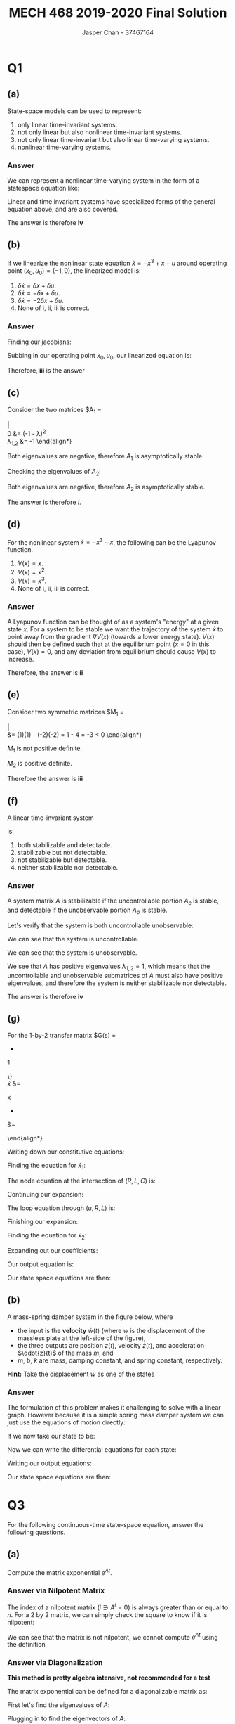 #+TITLE: MECH 468 2019-2020 Final Solution
#+AUTHOR: Jasper Chan - 37467164

#+OPTIONS: toc:nil

#+LATEX_HEADER: \definecolor{bg}{rgb}{0.95,0.95,0.95}
#+LATEX_HEADER: \setminted{frame=single,bgcolor=bg,samepage=true}
#+LATEX_HEADER: \setlength{\parindent}{0pt}
#+LATEX_HEADER: \usepackage{float}
#+LATEX_HEADER: \usepackage{svg}
#+LATEX_HEADER: \usepackage{cancel}
#+LATEX_HEADER: \usepackage{amsmath}
#+LATEX_HEADER: \usepackage{amssymb}
#+LATEX_HEADER: \usepackage{mathtools, nccmath}
#+LATEX_HEADER: \sisetup{per-mode=fraction}
#+LATEX_HEADER: \newcommand{\Lwrap}[1]{\left\{#1\right\}}
#+LATEX_HEADER: \newcommand{\Lagr}[1]{\mathcal{L}\Lwrap{#1}}
#+LATEX_HEADER: \newcommand{\Lagri}[1]{\mathcal{L}^{-1}\Lwrap{#1}}
#+LATEX_HEADER: \newcommand{\Ztrans}[1]{\mathcal{Z}\Lwrap{#1}}
#+LATEX_HEADER: \newcommand{\Ztransi}[1]{\mathcal{Z}^{-1}\Lwrap{#1}}
#+LATEX_HEADER: \newcommand{\ZOH}[1]{\text{ZOH}\left(#1\right)}
#+LATEX_HEADER: \newcommand{\rank}[1]{\text{rank}\left(#1\right)}
#+LATEX_HEADER: \newcommand{\mathspan}[1]{\text{span}\Lwrap{#1}}
#+LATEX_HEADER: \newcommand{\ident}{\mathbf{I}}
#+LATEX_HEADER: \newcommand{\bfzero}{\mathbf{0}}
#+LATEX_HEADER: \newcommand\basisof{\stackrel{\smash{\scriptscriptstyle\mathrm{\text{basis of}}}}{=}}
#+LATEX_HEADER: \DeclarePairedDelimiter{\ceil}{\lceil}{\rceil}
#+LATEX_HEADER: \makeatletter \AtBeginEnvironment{minted}{\dontdofcolorbox} \def\dontdofcolorbox{\renewcommand\fcolorbox[4][]{##4}} \makeatother

#+LATEX_HEADER: \renewcommand\arraystretch{1.2}
#+LATEX_HEADER: \usepackage{enumerate}


#+begin_src ipython :session :results none :exports none
import numpy as np
import pandas as pd
from matplotlib import pyplot as plt
from IPython.display import set_matplotlib_formats
%matplotlib inline
set_matplotlib_formats('svg')
#+end_src
#+begin_src ipython :session :results none :exports none
import IPython
from tabulate import tabulate

class OrgFormatter(IPython.core.formatters.BaseFormatter):
    def __call__(self, obj):
        if(isinstance(obj, str)):
            return None
        if(isinstance(obj, pd.core.indexes.base.Index)):
            return None
        try:
            return tabulate(obj, headers='keys',
                            tablefmt='orgtbl', showindex=False)
        except:
            return None

ip = get_ipython()
ip.display_formatter.formatters['text/org'] = OrgFormatter()
#+end_src
* Q1
** (a)
State-space models can be used to represent:

#+ATTR_LATEX: :options [i.]
1. only linear time-invariant systems.
2. not only linear but also nonlinear time-invariant systems.
3. not only linear time-invariant but also linear time-varying systems.
4. nonlinear time-varying systems.
*** Answer
We can represent a nonlinear time-varying system in the form of a statespace equation like:
\begin{align*}
\dot{\mathbf{x}}
&=
\begin{bmatrix}
E(t, x_1, x_2, ..., u_1, u_2,...) \\
F(t, x_1, x_2, ..., u_1, u_2,...) \\
\vdots
\end{bmatrix} \\
\mathbf{y}
&=
\begin{bmatrix}
G(t, x_1, x_2, ..., u_1, u_2,...) \\
H(t, x_1, x_2, ..., u_1, u_2,...) \\
\vdots
\end{bmatrix} \\
\end{align*}

Linear and time invariant systems have specialized forms of the general equation above, and are also covered.

The answer is therefore *iv*
** (b)
If we linearize the nonlinear state equation $\dot{x} = -x^3 + x + u$ around operating point $(x_0, u_0) = (-1, 0)$, the linearized model is:

#+ATTR_LATEX: :options [i.]
1. $\delta \dot{x} = \delta x + \delta u$.
2. $\delta \dot{x} = -\delta x + \delta u$.
3. $\delta \dot{x} = -2\delta x + \delta u$.
4. None of i, ii, iii is correct.
*** Answer
Finding our jacobians:
\begin{align*}
\left.
\frac{\partial f}{\partial x}
\right|_{(x, u) = (-1, 0)}
&=
\left.
[-3 x^2 + 1]
\right|_{(x, u) = (-1, 0)}
&
\left.
\frac{\partial f}{\partial u}
\right|_{(x, u) = (-1, 0)}
&=
\left.
1
\right|_{(x, u) = (-1, 0)}
\\
&= -2
&
&= 1
\end{align*}

Subbing in our operating point $x_0, u_0$, our linearized equation is:
\begin{align*}
\delta\dot{x} = -2\delta x + \delta u
\end{align*}

Therefore, *iii* is the answer
** (c)
Consider the two matrices
$A_1
=
\begin{bmatrix}
-1 & 1 \\
0 & -1
\end{bmatrix}$
and
$A_2
=
\begin{bmatrix}
-0 & 1 \\
-100 & -20
\end{bmatrix}$.
The continuous-time system $\dot{x} = Ax$ is:

#+ATTR_LATEX: :options [i.]
1. asymptotically stable for both $A = A_1$ and $A = A_2$.
2. marginally stable for $A = A_1$ but asymptotically stable for $A = A_2$.
3. asymptotically stable for $A = A_1$ but marginally stable for $A = A_2$.
4. None of i, ii, iii is correct.
*** Answer
Checking the eigenvalues of $A_1$:
\begin{align*}
0
&=
|A_1 - \lambda I| \\
&=
\left|
\begin{bmatrix}
-1 - \lambda & 1 \\
0 & -1 - \lambda
\end{bmatrix}
\right|
\\
0
&=
(-1 - \lambda)^2 \\
\lambda_{1,2} &= -1
\end{align*}

Both eigenvalues are negative, therefore $A_1$ is asymptotically stable.

Checking the eigenvalues of $A_2$:
\begin{align*}
0
&=
|A_2 - \lambda I| \\
&=
\left|
\begin{bmatrix}
-\lambda & 1 \\
-100 & -20 - \lambda
\end{bmatrix}
\right|
\\
&=
\lambda^2 + 20\lambda + 100 \\
0
&= 
(\lambda + 10)^2 \\
\lambda_{1,2} &= -10
\end{align*}

Both eigenvalues are negative, therefore $A_2$ is asymptotically stable.

The answer is therefore $i$.
** (d)
For the nonlinear system $\dot{x} = -x^3 - x$, the following can be the Lyapunov function.

#+ATTR_LATEX: :options [i.]
1. $V(x) = x$.
2. $V(x) = x^2$.
3. $V(x) = x^3$.
4. None of i, ii, iii is correct.
*** Answer
A Lyapunov function can be thought of as a system's "energy" at a given state $x$.
For a system to be stable we want the trajectory of the system $\dot{x}$ to point away from the gradient $\nabla V(x)$ (towards a lower energy state).
$V(x)$ should then be defined such that at the equilibrium point ($x = 0$ in this case), $V(x) = 0$, and any deviation from equilibrium should cause $V(x)$ to increase.

Therefore, the answer is *ii*
** (e)
Consider two symmetric matrices
$M_1
=
\begin{bmatrix}
1 & -2 \\
-2 & 1
\end{bmatrix}$
and
$M_2
=
\begin{bmatrix}
2 & -1 \\
-1 & 2
\end{bmatrix}$.
Then,

#+ATTR_LATEX: :options [i.]
1. both $M_1$ and $M_2$ are positive definite.
2. $M_1$ is positive definite but $M_2$ is not positive definite.
3. $M_1$ is not positive definite but $M_2$ is positive definite.
4. None of i, ii, iii is correct.

*** Answer
A matrix $P$ is positive definite if:
\begin{align*}
x^T P x > 0 & & \forall x \in \mathbb{R} \neq 0
\end{align*}

Of interest for hand calculations,a matrix is also positive definite if:
1. All eigenvalues are greater than 0
2. All upper left determinants are greater than 0

We see that the upper left value of $M_1$ and $M_2$ are positive.
Let's check their determinants:
\begin{align*}
|M_1|
&=
\left|
\begin{bmatrix}
1 & -2 \\
-2 & 1
\end{bmatrix}
\right| \\
&=
(1)(1) - (-2)(-2) = 1 - 4 = -3 < 0
\end{align*}

$M_1$ is not positive definite.

\begin{align*}
|M_2|
&=
\left|
\begin{bmatrix}
2 & -1 \\
-1 & 2
\end{bmatrix}
\right| \\
&=
(2)(2) - (-1)(-1) = 4 - 1 = 3 > 0
\end{align*}

$M_2$ is positive definite.

Therefore the answer is *iii*
** (f)
A linear time-invariant system
\begin{align*}
\dot{x}
&=
\begin{bmatrix}
1 & 0 \\
0 & 1
\end{bmatrix}
x
+
\begin{bmatrix}
0 \\ 1
\end{bmatrix}
u \\
y
&= 
\begin{bmatrix}
1 & 0
\end{bmatrix}
x
\end{align*}
is:

#+ATTR_LATEX: :options [i.]
1. both stabilizable and detectable.
2. stabilizable but not detectable.
3. not stabilizable but detectable.
4. neither stabilizable nor detectable.
*** Answer

A system matrix $A$ is stabilizable if the uncontrollable portion $A_\bar{c}$ is stable, and detectable if the unobservable portion $A_\bar{o}$ is stable.

Let's verify that the system is both uncontrollable unobservable:
\begin{align*}
\mathcal{C}
&=
\begin{bmatrix}
B & AB & A^2B & ... & A^{n-1}B \\
\end{bmatrix} \\
&= 
\begin{bmatrix}
0 & 0 \\ 1 & 1
\end{bmatrix} \\
\rank{\mathcal{C}} &= 1 < n = 2
\end{align*}

We can see that the system is uncontrollable.

\begin{align*}
\mathcal{O}
&=
\begin{bmatrix}
C & CA & CA^2 & ... & CA^{n-1} \\
\end{bmatrix} \\
&= 
\begin{bmatrix}
1 & 0 \\ 1 & 0
\end{bmatrix} \\
\rank{\mathcal{O}} &= 1 < n = 2
\end{align*}
We can see that the system is unobservable.

We see that $A$ has positive eigenvalues $\lambda_{1,2} = 1$, which means that the uncontrollable and unobservable submatrices of $A$ must also have positive eigenvalues, and therefore the system is neither stabilizable nor detectable.

The answer is therefore *iv*

** (g)
For the 1-by-2 transfer matrix
$G(s)
=
\begin{bmatrix}
\dfrac{1}{s^2} &
\dfrac{1}{s}
\end{bmatrix}$,
the McMillan degree is:

#+ATTR_LATEX: :options [i.]
1. 2.
2. 3.
3. 4.
4. None of i, ii, iii is correct.
*** Answer
The McMillan degree describes the dimensionality (length of the state vector) of the minimal realization of a system.

For a MISO system ($G(s)$ is a row vector), the minimal realization is achieved with observable canonical form:
\begin{align*}
G(s)
&=
\begin{bmatrix}
\dfrac{1}{s^2} &
\dfrac{1}{s}
\end{bmatrix} \\
&=
\frac{1}{s^2}
\begin{bmatrix}
1 & s
\end{bmatrix} \\
&=
\frac{1}{s^2}
\left\{
s
\begin{bmatrix}
0 & 1
\end{bmatrix}
+
1
\begin{bmatrix}
1 & 0
\end{bmatrix}
\right\}
\\
\dot{x}
&=
\begin{bmatrix}
0 & 0 \\
1 & 0
\end{bmatrix}
x
+
\begin{bmatrix}
1 & 0 \\
0 & 1
\end{bmatrix}u
\end{align*}

Here we see that the state matrix has length 2.

Therefore, the answer is *i*
** (h)
If a linear time-invariant system $\dot{x} = Ax + Bu, y = Cx$ is asymptotically stable, then the system is:

#+ATTR_LATEX: :options [i.]
1. always both stabilizable and detectable.
2. always stabilizable but not always detectable.
3. not always stabilizable but always detectable.
4. None of i, ii, iii is correct.
*** Answer
If the system is asymptotically stable, we know that all of the eigenvalues are less than 0, and therefore uncontrollable/unobservable subsets of the system must also have eigenvalues less than 0.

The answer is therefore *i*.
** (i)
The solution to the ordinary differential equation $\dot{x} = -x$ with the boundary condition $x(1) = 2$ is

#+ATTR_LATEX: :options [i.]
1. $x(t) = 2$.
2. $x(t) = 2e^{-t + 1}$.
3. $x(t) = 2e^{-t - 1}$.
4. None of i, ii, iii is correct.
*** Answer
We could of course, take the derivative of each equation individually to find the answer, but this is a separable differential equation, so it's easy to solve explicitly:
\begin{align*}
\frac{dx}{dt} &= -x \\
\frac{1}{x} dx &= -dt \\
\int\frac{1}{x} dx &= -\int dt \\
\ln{x} &= -t + C \\
e^\ln{x} &= e^{-t + C} \\
x(t) &= e^{-t + C}
\end{align*}
Plugging in our boundary condition:
\begin{align*}
x(1) =
e^{-1 + C} &= 2 \\
\ln{e^{-1 + C}} &= \ln{2} \\
-1 + C &= \ln{2} \\
C &= \ln{2} + 1 \\
\end{align*}
The solution is then:
\begin{align*}
x(t) &= e^{-t + \ln{2} + 1} \\
x(t) &= e^{-t + 1}e^\ln{2} \\
x(t) &= 2e^{-t + 1} \\
\end{align*}
Therefore, the answer is *ii*
** (j)
Discrete-time finite-horizon LQR requires offline computation of the controller gain $K[k]$, while one-step Kalman filter requires offline computation of the error covariance matrix $P[k|k - 1]$.

#+ATTR_LATEX: :options [i.]
1. Both $K[k]$ and $P[k|k - 1]$ are computed forward in time $k$.
2. Both $K[k]$ and $P[k|k - 1]$ are computed backward in time $k$.
3. $K[k]$ is computed forward in time $k$, while $P[k|k - 1]$ is computed backward in time $k$.
4. $K[k]$ is computed backward in time $k$, while $P[k|k - 1]$ is computed forward in time $k$.
*** Answer
For discrete-time finite-horizon LQR, the controller gain $K[k]$ is given as:
\begin{align*}
K[k]
&=
\left[
R + B^T P[k + 1]B
\right]^{-1}
B^T P[k + 1] A
\end{align*}
Here, the only variable that is not given or chosen is $P[k]$, which is defined as:
\begin{align*}
P[k]
&=
A^T P[k + 1]A + Q - A^T P[k + 1] B
\left[
R + B^T P[k + 1] B
\right]^{-1}
B^T P[k + 1] A \\
P[k_f] &= S
\end{align*}

We can see that $P[k]$ is defined recursively with a base condition at the final time step $k_f$.
Therefore, $K[k]$ is computed backwards in time from $k = k_f$ to $k = 0$.

For a discrete-time Kalman filter, the post measurement estimate is given as:
\begin{align*}
\hat{x}[k|k]
&= 
\hat{x}[k|k - 1]
+
P[k|k]
C^T
R_v^{-1}
(y[k]
-
C
\hat{x}[k|k - 1]
)
\end{align*}

We see that it depends on an updated error covariance which is given as:
\begin{align*}
P[k|k]
&=
P[k|k - 1]
-
P[k|k - 1]
C^T
(
C
P[k|k - 1]
C^T
+
R_v
)^{-1}
C
P[k|k - 1]
\end{align*}

We can see that this depends on a past error covariance $P[k|k - 1]$, which for $k = 0$ we must define some initial value $P[0|-1]$ so that the Kalman Filter can be computed forward in time.

Therefore, the answer is *iv*.
* Q2
Derive the state-space model of the following systems.
Your answers should be in a matrix-vector form:
\begin{align*}
\dot{x}
&=
Ax + Bu \\
y
&=
Cx + Du
\end{align*}
** (a)
An electrical circuit in the figure below, where
- the input voltage is $u(t)$,
- the output voltage is $y(t)$, and
- $R$, $L$, and $C$ are resistance, inductance and capacitance, respectively.
#+ATTR_LATEX: :width 0.7\textwidth
[[file:2a.png]]
*** Answer
A circuit diagram conveniently maps to a linear graph, which we can use to find the differential equations for the system.

For an A-Type element such as our capacitor $C$, we pick an across variable $v_C$.
For a T-Type element such as our inductor $L$, we pick a through variable $i_L$.
\begin{align*}
x = 
\begin{bmatrix}
x_1 \\ x_2
\end{bmatrix}
&=
\begin{bmatrix}
v_C \\ i_L
\end{bmatrix}
\end{align*}

Writing down our constitutive equations:
\begin{align*}
C\frac{dv_C}{dt} &= i_C \\
L\frac{di_L}{dt} &= v_L = v_C \\
v_R &= R i_R
\end{align*}

Finding the equation for $\dot{x}_1$:
\begin{align*}
\dot{x}_1
= 
\frac{dv_C}{dt}
&=
\frac{1}{C} i_C
\end{align*}
The node equation at the intersection of $(R, L, C)$ is:
\begin{align*}
i_R &= i_L + i_C \\
i_C &= i_R - i_L \\
&= i_R - x_2
\end{align*}
Continuing our expansion:
\begin{align*}
\dot{x}_1
&=
\frac{1}{C} i_C & i_C &= i_R - x_2 \\
&= 
\frac{1}{C} (i_R - x_2) & v_R &= R i_R \\
&=
\frac{1}{C}
\left(
\frac{1}{R} v_R - x_2
\right)
\end{align*}
The loop equation through $(u, R, L)$ is:
\begin{align*}
u &= v_R + v_L \\
v_R &= u - v_L \\
&= u - v_C \\
&= u - x_1 \\
\end{align*}

Finishing our expansion:
\begin{align*}
\dot{x}_1
&=
\frac{1}{C}
\left(
\frac{1}{R} v_R - x_2
\right) & v_R &= u - x_1 \\
&=
\frac{1}{C}
\left(
\frac{1}{R} (u - x_1) - x_2
\right)
\end{align*}

Finding the equation for $\dot{x}_2$:
\begin{align*}
\dot{x}_2
= 
\frac{di_L}{dt}
&=
\frac{1}{L} v_C \\
&=
\frac{1}{L} x_1
\end{align*}

Expanding out our coefficients:
\begin{align*}
\dot{x}_1
&=
-
\frac{1}{RC}
x_1
-
\frac{1}{C}
x_2
+
\frac{1}{RC}
u \\
\dot{x}_2
&=
\frac{1}{L} x_1
\end{align*}

Our output equation is:
\begin{align*}
y(t) = v_c = x_1
\end{align*}

Our state space equations are then:
\begin{align*}
\dot{x}
&=
\begin{bmatrix}
-\frac{1}{RC} & -\frac{1}{C} \\
\frac{1}{L} & 0
\end{bmatrix}
\begin{bmatrix}
x_1 \\ x_2
\end{bmatrix}
+
\begin{bmatrix}
\frac{1}{RC} \\ 0
\end{bmatrix}
u \\
y
&=
\begin{bmatrix}
1 & 0
\end{bmatrix}
\begin{bmatrix}
x_1 \\ x_2
\end{bmatrix}
\end{align*}

** (b)
A mass-spring damper system in the figure below, where
- the input is the *velocity* $\dot{w}(t)$ (where $w$ is the displacement of the massless plate at the left-side of the figure),
- the three outputs are position $z(t)$, velocity $\dot{z}(t)$, and acceleration $\ddot{z}(t)$ of the mass $m$, and
- $m$, $b$, $k$ are mass, damping constant, and spring constant, respectively.
#+ATTR_LATEX: :width 0.5\textwidth
[[file:2b.png]]
*Hint:* Take the displacement $w$ as one of the states
*** Answer
The formulation of this problem makes it challenging to solve with a linear graph.
However because it is a simple spring mass damper system we can just use the equations of motion directly:
\begin{align*}
m\ddot{z} + b(\dot{z} - \dot{w}) + k(z - w) &= 0 \\
\end{align*}
If we now take our state to be:
\begin{align*}
x = 
\begin{bmatrix}
x_1 \\ x_2 \\ x_3
\end{bmatrix}
&=
\begin{bmatrix}
z \\ \dot{z} \\ w
\end{bmatrix}
\end{align*}

Now we can write the differential equations for each state:
\begin{align*}
\dot{x}_1 &= \dot{z} = x_2 \\
\dot{x}_2 &= \ddot{z} = \frac{1}{m}(-b(\dot{z} - \dot{w}) - k(z - w)) \\
&=
-
\frac{b}{m}
\dot{z}
+
\frac{b}{m}
\dot{w}
-\frac{k}{m}
z
+
\frac{k}{m}
w
\\
&=
-
\frac{b}{m}
x_2
+
\frac{b}{m}
u
-\frac{k}{m}
x_1
+
\frac{k}{m}
x_3
\\
&=
-
\frac{k}{m}
x_1
-
\frac{b}{m}
x_2
+
\frac{k}{m}
x_3
+
\frac{b}{m}
u
\\
\dot{x}_3 &= \dot{w} = u
\end{align*}
Writing our output equations:
\begin{align*}
z(t)
&=
x_1
\\
\dot{z}(t)
&=
x_2
\\
\ddot{z}(t)
&=
-
\frac{b}{m}
x_2
+
\frac{b}{m}
u
-\frac{k}{m}
x_1
+
\frac{k}{m}
x_3
\\
&=
-
\frac{k}{m}
x_1
-
\frac{b}{m}
x_2
+
\frac{k}{m}
x_3
+
\frac{b}{m}
u
\end{align*}

Our state space equations are then:
\begin{align*}
\dot{x}
&=
\begin{bmatrix}
0 & 1 & 0 \\
-\frac{k}{m} & -\frac{b}{m} & \frac{k}{m} \\
0 & 0 & 0
\end{bmatrix}
\begin{bmatrix}
x_1 \\ x_2 \\ x_3
\end{bmatrix}
+
\begin{bmatrix}
0 \\ \frac{b}{m} \\ 1
\end{bmatrix}
u
\\
y
=
\begin{bmatrix}
z \\ \dot{z} \\ \ddot{z}
\end{bmatrix}
&=
\begin{bmatrix}
1 & 0 & 0 \\
0 & 1 & 0 \\
-\frac{k}{m} & -\frac{b}{m} & \frac{k}{m}
\end{bmatrix}
\begin{bmatrix}
x_1 \\ x_2 \\ x_3
\end{bmatrix}
+
\begin{bmatrix}
0 \\ 0 \\ \frac{b}{m}
\end{bmatrix}
u
\end{align*}
* Q3
For the following continuous-time state-space equation, answer the following questions.
\begin{align*}
\dot{x}
&=
\underbrace{
\begin{bmatrix}
2 & 1 \\
0 & -2
\end{bmatrix}
}_{A}
x
+
\underbrace{
\begin{bmatrix}
1 \\ 0
\end{bmatrix}
}_{B} 
u
\\
y
&=
\underbrace{
\begin{bmatrix}
0 & 1
\end{bmatrix}
}_{C}
x
\end{align*}
** (a)
Compute the matrix exponential $e^{At}$.
*** Answer via Nilpotent Matrix
The index of a nilpotent matrix ($i \ni A^i = 0$) is always greater than or equal to $n$.
For a 2 by 2 matrix, we can simply check the square to know if it is nilpotent:
\begin{align*}
A^2
&=
\begin{bmatrix}
2 & 1 \\
0 & -2
\end{bmatrix}
\begin{bmatrix}
2 & 1 \\
0 & -2
\end{bmatrix}
\\
&=
\begin{bmatrix}
2 \times 2 + 0 \times 1 & 1 \times 2 + (-2) \times 1 \\
2 \times 0 + 0 \times (-2) & 1 \times 0 + (-2) \times (-2)
\end{bmatrix}
\\
&=
\begin{bmatrix}
4 & 0 \\
0 & 4
\end{bmatrix}
\end{align*}
We can see that the matrix is not nilpotent, we cannot compute $e^{At}$ using the definition
*** Answer via Diagonalization
*This method is pretty algebra intensive, not recommended for a test*

The matrix exponential can be defined for a diagonalizable matrix as:
\begin{align*}
e^{At} &= T e^{Dt} T^{-1} \\
T &:=
\begin{bmatrix}
v_1 & v_2 & \hdots & v_n
\end{bmatrix} \\
D &:=
\begin{bmatrix}
\lambda_1 \\
& \lambda_2 \\
&& \ddots \\
&&& \lambda_n
\end{bmatrix}
\end{align*}

First let's find the eigenvalues of $A$:
\begin{align*}
0 &= |A - \lambda I| \\
&=
\left|
\begin{bmatrix}
2 - \lambda & 1 \\
0 & -2 - \lambda
\end{bmatrix}
\right| \\
&=
(2 - \lambda)(-2 - \lambda) - 0 \\
&= \lambda^2 - 4 \\
\lambda &= \pm 2
\end{align*}

Plugging in to find the eigenvectors of $A$:
\begin{align*}
\begin{bmatrix}
2 - \lambda & 1 \\
0 & -2 - \lambda
\end{bmatrix}
\begin{bmatrix}
x_1 \\ x_2
\end{bmatrix}
= 0
\end{align*}

For $\lambda_1 = 2$, we get:
\begin{align*}
\begin{bmatrix}
x_2 \\ -4x_2
\end{bmatrix}
&=
0
\\
x_1 &\neq 0 \\
x_2 &= 0 \\
v_1
&=
\begin{bmatrix}
1 \\ 0
\end{bmatrix}
\end{align*}

For $\lambda_2 = -2$, we get:
\begin{align*}
\begin{bmatrix}
4 x_1 + x_2 \\ 0
\end{bmatrix}
&=
0
\\
x_2 &= -4x_1 \\
v_2
&=
\begin{bmatrix}
-1 \\ 4
\end{bmatrix}
\end{align*}

Our matrix $T$ is then:
\begin{align*}
T &=
\begin{bmatrix}
1 & -1 \\
0 & 4
\end{bmatrix}
\\
T^{-1}
&=
\frac
{1}
{(1)(4) - (-1)(0)}
\begin{bmatrix}
4 & 1 \\
0 & 1
\end{bmatrix}
\\
&=
\begin{bmatrix}
1 & 0.25 \\
0 & 0.25
\end{bmatrix}
\end{align*}

The matrix exponential is then:
\begin{align*}
e^{At} &= T e^{Dt} T^{-1} \\
&=
\begin{bmatrix}
1 & -1 \\
0 & 4
\end{bmatrix}
\begin{bmatrix}
e^{2t} & 0 \\
0 & e^{-2t}
\end{bmatrix}
\begin{bmatrix}
1 & 0.25 \\
0 & 0.25
\end{bmatrix} \\
&=
\begin{bmatrix}
e^{2t} & \frac{e^{2t} - e^{-2t}}{4} \\
0 & e^{-2t}
\end{bmatrix}
\end{align*}

*** Answer via Laplace Transform
The matrix exponential can be defined as:
\begin{align*}
e^{At}
&=
\Lagri{
(sI - A)^{-1}
}
\end{align*}
Calculating our inverse:
\begin{align*}
(sI - A)^{-1}
&=
\begin{bmatrix}
s - 2 & -1 \\
0 & s + 2
\end{bmatrix}^{-1} \\
&=
\frac{1}{(s - 2)(s + 2) - 0}
\begin{bmatrix}
s + 2 & 1 \\
0 & s - 2
\end{bmatrix} \\
\end{align*}

Doing a partial fraction expansion:
\begin{align*}
\frac{1}{(s - 2)(s + 2)}
\begin{bmatrix}
s + 2 & 1 \\
0 & s - 2
\end{bmatrix}
&=
\frac{1}{s - 2}
K_1
+
\frac{1}{s + 2}
K_2
\\
\begin{bmatrix}
s + 2 & 1 \\
0 & s - 2
\end{bmatrix}
&=
(s + 2)
K_1
+
(s - 2)
K_2
\\
\begin{bmatrix}
1 & 0 \\
0 & 1
\end{bmatrix}
s
+
\begin{bmatrix}
2 & 1 \\
0 & - 2
\end{bmatrix}
&=
(K_1 + K_2)s + 2(K_1 - K_2) \\
K_1 + K_2
&=
\begin{bmatrix}
1 & 0 \\
0 & 1
\end{bmatrix} \\
K_1 - K_2
&=
\begin{bmatrix}
1 & \frac{1}{2} \\
0 & -1
\end{bmatrix} \\
K_1
&=
\begin{bmatrix}
1 & \frac{1}{4} \\
0 & 0
\end{bmatrix} \\
K_2
&=
\begin{bmatrix}
0 & \frac{1}{4} \\
0 & 1
\end{bmatrix} \\
\end{align*}

Our matrix exponent is then:
\begin{align*}
e^{At}
&=
\Lagri{
(sI - A)^{-1}
} \\
&=
\Lagri{
\frac{1}{s - 2}
\begin{bmatrix}
1 & \frac{1}{4} \\
0 & 0
\end{bmatrix}
+
\frac{1}{s + 2}
\begin{bmatrix}
0 & \frac{1}{4} \\
0 & 1
\end{bmatrix}
} \\
&=
e^{2t}
\begin{bmatrix}
1 & \frac{1}{4} \\
0 & 0
\end{bmatrix}
+
e^{-2t}
\begin{bmatrix}
0 & \frac{1}{4} \\
0 & 1
\end{bmatrix}
\end{align*}
** (b)
Check the controllability of the system.
*** Answer
Our controllability matrix is:
\begin{align*}
\mathcal{C}
&=
\begin{bmatrix}
B AB
\end{bmatrix} \\
&=
\begin{bmatrix}
\begin{bmatrix}
1 \\ 0
\end{bmatrix}
&
\begin{bmatrix}
2 & 1 \\
0 & -2
\end{bmatrix}
\begin{bmatrix}
1 \\ 0
\end{bmatrix}
\end{bmatrix} \\
&=
\begin{bmatrix}
\begin{bmatrix}
1 \\ 0
\end{bmatrix}
&
\begin{bmatrix}
2 \\ 0
\end{bmatrix}
\end{bmatrix}
=
\begin{bmatrix}
1 & 2 \\
0 & 0
\end{bmatrix}
\end{align*}
We can see that $\rank{\mathcal{C}} = 1 < 2$ therefore the system is not controllable.

** (c)
Check the stabilizability of the system
*** Answer
The system is already Kalman decomposed, so we only need to check the uncontrollable portion of the system for stability.

We see that the bottom right value $A_\bar{c} = -2$ is negative making it stable, therefore the system is stabilizable.

** (d)
Select appropriate closed-loop poles, and design a stabilizing state-feedback controller $u = -Kx$.
*** Answer
We can't move the $-2$ pole, let's pick $-1$ as our other pole.
Our characteristic polynomial is then:
\begin{align*}
0 &= (s - (-2))(s - (-1)) \\
&=
0 &= (s + 2)(s + 1) \\
\end{align*}

Using the direct method to solve for our gains:
\begin{align*}
|sI - (A - BK)|
&=
\left|
\begin{bmatrix}
s & 0 \\
0 & s
\end{bmatrix}
-
\left(
\begin{bmatrix}
2 & 1 \\
0 & -2
\end{bmatrix}
-
\begin{bmatrix}
1 \\ 0
\end{bmatrix}
\begin{bmatrix}
k_1 & k_2
\end{bmatrix}
\right)
\right| \\
&=
\left|
\begin{bmatrix}
s & 0 \\
0 & s
\end{bmatrix}
-
\left(
\begin{bmatrix}
2 & 1 \\
0 & -2
\end{bmatrix}
-
\begin{bmatrix}
k_1 & k_2 \\
0 & 0
\end{bmatrix}
\right)
\right| \\
&=
\left|
\begin{bmatrix}
s & 0 \\
0 & s
\end{bmatrix}
-
\begin{bmatrix}
2 - k_1 & 1 - k_2\\
0 & -2
\end{bmatrix}
\right| \\
&=
\left|
\begin{bmatrix}
s - 2 + k_1 & - 1 + k_2 \\
0 & s + 2
\end{bmatrix}
\right| \\
&=
(s + (-2 + k_1))(s + 2) \\
-2 + k_1 &= 1 \\
k_1 &= 3 \\
k_2 &= 0
\end{align*}




